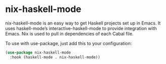 * nix-haskell-mode

nix-haskell-mode is an easy way to get Haskell projects set up in
Emacs. It uses haskell-mode’s interactive-haskell-mode to provide
integration with Emacs. Nix is used to pull in dependencies of each
Cabal file.

To use with use-package, just add this to your configuration:

#+BEGIN_SRC emacs-lisp
(use-package nix-haskell-mode
  :hook (haskell-mode . nix-haskell-mode))
#+END_SRC
